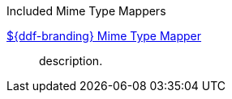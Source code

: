 
.[[_included_mime_type_mappers]]Included Mime Type Mappers
<<_${ddf-branding-lowercase}_mime_type_mapper,${ddf-branding} Mime Type Mapper>>:: description.
